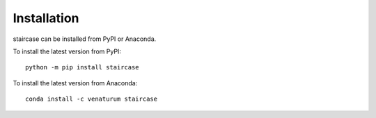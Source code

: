 Installation
============

staircase can be installed from PyPI or Anaconda.

To install the latest version from PyPI::

    python -m pip install staircase

To install the latest version from Anaconda::

    conda install -c venaturum staircase
